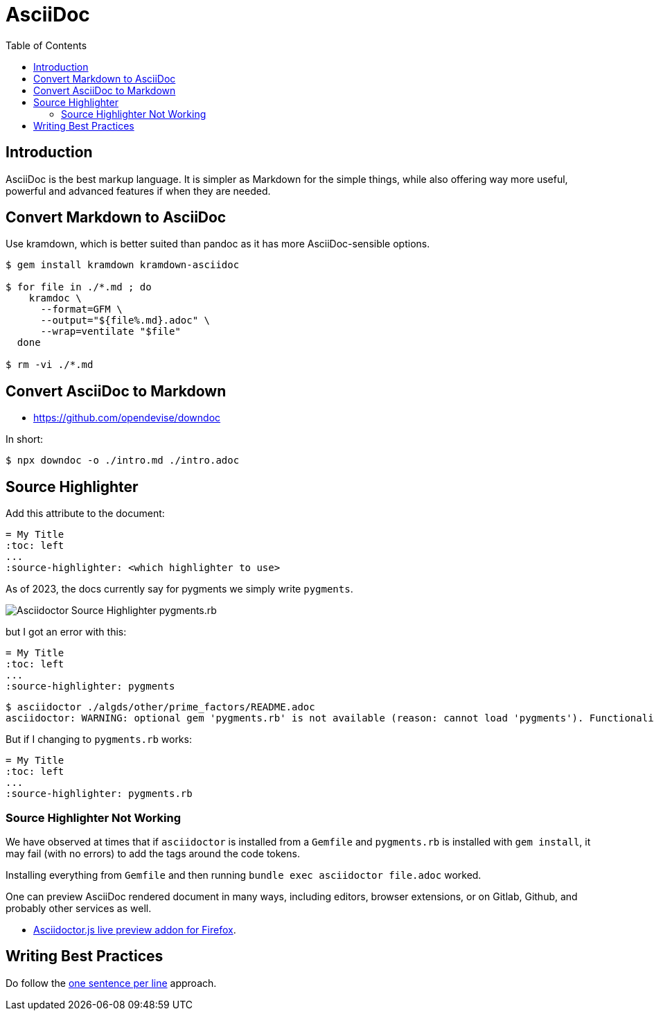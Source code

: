 = AsciiDoc
:page-tags: asciidoc asciidoctor markup markdown
:imagesdir: __assets
:toc: right
:icons: font
:latexmath:
:toc: left
:icons: font
:experimental:

== Introduction

AsciiDoc is the best markup language.
It is simpler as Markdown for the simple things, while also offering way more useful, powerful and advanced features if when they are needed.

== Convert Markdown to AsciiDoc

Use kramdown, which is better suited than pandoc as it has more AsciiDoc-sensible options.

[source,shell-session]
----
$ gem install kramdown kramdown-asciidoc

$ for file in ./*.md ; do
    kramdoc \
      --format=GFM \
      --output="${file%.md}.adoc" \
      --wrap=ventilate "$file"
  done

$ rm -vi ./*.md
----

== Convert AsciiDoc to Markdown

* https://github.com/opendevise/downdoc

In short:

[source,shell-session]
----
$ npx downdoc -o ./intro.md ./intro.adoc
----

== Source Highlighter

Add this attribute to the document:

[source,text]
----
= My Title
:toc: left
...
:source-highlighter: <which highlighter to use>
----

As of 2023, the docs currently say for pygments we simply write `pygments`.

image::asciidoctor-source-highlighter-pygments.rb-2023-11-11T14-33-05-612Z.png[Asciidoctor Source Highlighter pygments.rb]

but I got an error with this:

[source,text]
----
= My Title
:toc: left
...
:source-highlighter: pygments
----

[source,shell-session]
----
$ asciidoctor ./algds/other/prime_factors/README.adoc
asciidoctor: WARNING: optional gem 'pygments.rb' is not available (reason: cannot load 'pygments'). Functionality disabled.
----

But if I changing to `pygments.rb` works:

[source,text]
----
= My Title
:toc: left
...
:source-highlighter: pygments.rb
----

=== Source Highlighter Not Working

We have observed at times that if `asciidoctor` is installed from a `Gemfile` and `pygments.rb` is installed with `gem install`, it may fail (with no errors) to add the tags around the code tokens.

Installing everything from `Gemfile` and then running `bundle exec asciidoctor file.adoc` worked.


One can preview AsciiDoc rendered document in many ways, including editors, browser extensions, or on Gitlab, Github, and probably other services as well.

* link:https://addons.mozilla.org/en-US/firefox/addon/asciidoctorjs-live-preview/[Asciidoctor.js live preview addon for Firefox^].

== Writing Best  Practices

Do follow the link:https://asciidoctor.org/docs/asciidoc-recommended-practices/#one-sentence-per-line[one sentence per line^] approach.
